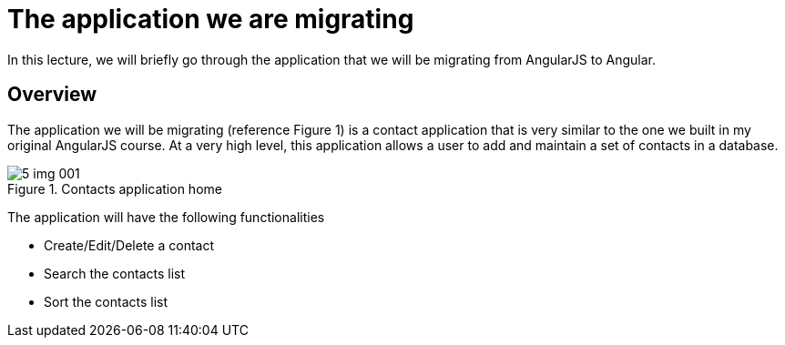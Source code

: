 = The application we are migrating

In this lecture, we will briefly go through the application that we will be migrating from AngularJS to Angular.

== Overview

The application we will be migrating (reference Figure 1)  is a contact application that is very similar to the one we built in my original AngularJS course. At a very high level, this application allows a user to add and maintain a set of contacts in a database.

[#img-component-diagram]
.Contacts application home
image::./images/5-img-001.png[]

The application will have the following functionalities

* Create/Edit/Delete a contact
* Search the contacts list
* Sort the contacts list

